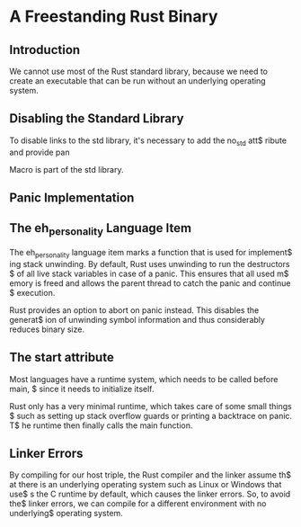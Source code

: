 * A Freestanding Rust Binary
** Introduction
We cannot use most of the Rust standard library, because we need to create
an executable that can be run without an underlying operating system. 

** Disabling the Standard Library
To disable links to the std library, it's necessary to add the no_std att$
ribute and provide pan

Macro is part of the std library.

** Panic Implementation
** The eh_personality Language Item
The eh_personality language item marks a function that is used for implement$
ing stack unwinding. By default, Rust uses unwinding to run the destructors $
of all live stack variables in case of a panic. This ensures that all used m$
emory is freed and allows the parent thread to catch the panic and continue $
execution. 

Rust provides an option to abort on panic instead. This disables the generat$
ion of unwinding symbol information and thus considerably reduces binary size.

** The start attribute
Most languages have a runtime system, which needs to be called before main, $
since it needs to initialize itself.

Rust only has a very minimal runtime, which takes care of some small things $
such as setting up stack overflow guards or printing a backtrace on panic. T$
he runtime then finally calls the main function.

** Linker Errors
By compiling for our host triple, the Rust compiler and the linker assume th$
at there is an underlying operating system such as Linux or Windows that use$
s the C runtime by default, which causes the linker errors. So, to avoid the$
linker errors, we can compile for a different environment with no underlying$
operating system.
